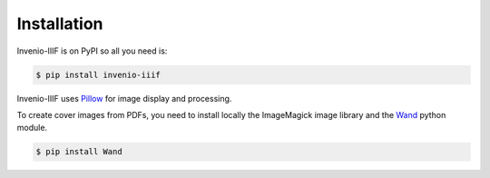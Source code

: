 ..
    This file is part of Invenio.
    Copyright (C) 2018-2019 CERN.

    Invenio is free software; you can redistribute it and/or modify it
    under the terms of the MIT License; see LICENSE file for more details.

Installation
============

Invenio-IIIF is on PyPI so all you need is:

.. code-block:: console

   $ pip install invenio-iiif


Invenio-IIIF uses `Pillow <https://pillow.readthedocs.io>`_ for image display
and processing.

To create cover images from PDFs, you need to install locally the ImageMagick image library
and the `Wand <http://docs.wand-py.org>`_ python module.

.. code-block:: console

   $ pip install Wand


